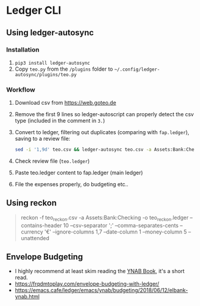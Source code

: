 * Ledger CLI
** Using ledger-autosync
*** Installation
1. ~pip3 install ledger-autosync~
2. Copy ~teo.py~ from the ~/plugins~ folder to ~~/.config/ledger-autosync/plugins/teo.py~
*** Workflow
  1. Download csv from https://web.goteo.de
  2. Remove the first 9 lines so ledger-autoscript can properly detect the csv type (included in the comment in ~3.~)
  3. Convert to ledger, filtering out duplicates (comparing with ~fap.ledger~), saving to a review file:
    #+begin_src bash
sed -i '1,9d' teo.csv && ledger-autosync teo.csv -a Assets:Bank:Checking -y "%Y-%m-%d" -l fap.ledger > teo.ledger
    #+end_src
  4. Check review file (~teo.ledger~)
  5. Paste teo.ledger content to fap.ledger (main ledger)
  6. File the expenses properly, do budgeting etc..

** Using reckon
   #+begin_quote
reckon -f teo_reckon.csv -a Assets:Bank:Checking -o teo_reckon.ledger --contains-header 10 --csv-separator ';' --comma-separates-cents --currency '€' --ignore-columns 1,7 --date-column 1 --money-column 5 --unattended
   #+end_quote

** Envelope Budgeting
- I highly recommend at least skim reading the [[https://www.youneedabudget.com/ynab-the-book/][YNAB Book]], it's a short read.
- https://frqdmtoplay.com/envelope-budgeting-with-ledger/
- https://emacs.cafe/ledger/emacs/ynab/budgeting/2018/06/12/elbank-ynab.html

